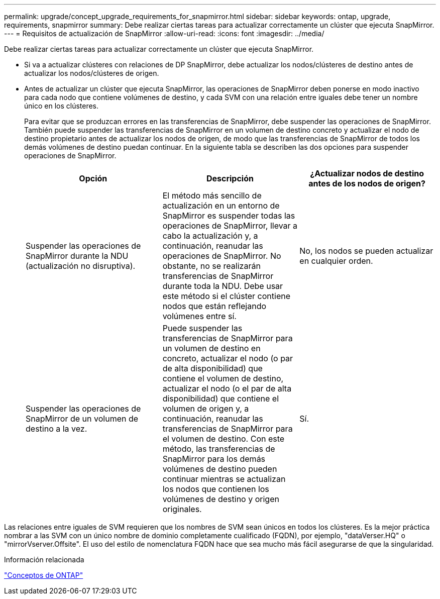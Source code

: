 ---
permalink: upgrade/concept_upgrade_requirements_for_snapmirror.html 
sidebar: sidebar 
keywords: ontap, upgrade, requirements, snapmirror 
summary: Debe realizar ciertas tareas para actualizar correctamente un clúster que ejecuta SnapMirror. 
---
= Requisitos de actualización de SnapMirror
:allow-uri-read: 
:icons: font
:imagesdir: ../media/


[role="lead"]
Debe realizar ciertas tareas para actualizar correctamente un clúster que ejecuta SnapMirror.

* Si va a actualizar clústeres con relaciones de DP SnapMirror, debe actualizar los nodos/clústeres de destino antes de actualizar los nodos/clústeres de origen.
* Antes de actualizar un clúster que ejecuta SnapMirror, las operaciones de SnapMirror deben ponerse en modo inactivo para cada nodo que contiene volúmenes de destino, y cada SVM con una relación entre iguales debe tener un nombre único en los clústeres.
+
Para evitar que se produzcan errores en las transferencias de SnapMirror, debe suspender las operaciones de SnapMirror. También puede suspender las transferencias de SnapMirror en un volumen de destino concreto y actualizar el nodo de destino propietario antes de actualizar los nodos de origen, de modo que las transferencias de SnapMirror de todos los demás volúmenes de destino puedan continuar. En la siguiente tabla se describen las dos opciones para suspender operaciones de SnapMirror.

+
[cols="3*"]
|===
| Opción | Descripción | ¿Actualizar nodos de destino antes de los nodos de origen? 


 a| 
Suspender las operaciones de SnapMirror durante la NDU (actualización no disruptiva).
 a| 
El método más sencillo de actualización en un entorno de SnapMirror es suspender todas las operaciones de SnapMirror, llevar a cabo la actualización y, a continuación, reanudar las operaciones de SnapMirror. No obstante, no se realizarán transferencias de SnapMirror durante toda la NDU. Debe usar este método si el clúster contiene nodos que están reflejando volúmenes entre sí.
 a| 
No, los nodos se pueden actualizar en cualquier orden.



 a| 
Suspender las operaciones de SnapMirror de un volumen de destino a la vez.
 a| 
Puede suspender las transferencias de SnapMirror para un volumen de destino en concreto, actualizar el nodo (o par de alta disponibilidad) que contiene el volumen de destino, actualizar el nodo (o el par de alta disponibilidad) que contiene el volumen de origen y, a continuación, reanudar las transferencias de SnapMirror para el volumen de destino. Con este método, las transferencias de SnapMirror para los demás volúmenes de destino pueden continuar mientras se actualizan los nodos que contienen los volúmenes de destino y origen originales.
 a| 
Sí.

|===


Las relaciones entre iguales de SVM requieren que los nombres de SVM sean únicos en todos los clústeres. Es la mejor práctica nombrar a las SVM con un único nombre de dominio completamente cualificado (FQDN), por ejemplo, "dataVerser.HQ" o "mirrorVserver.Offsite". El uso del estilo de nomenclatura FQDN hace que sea mucho más fácil asegurarse de que la singularidad.

.Información relacionada
link:../concepts/index.html["Conceptos de ONTAP"]
